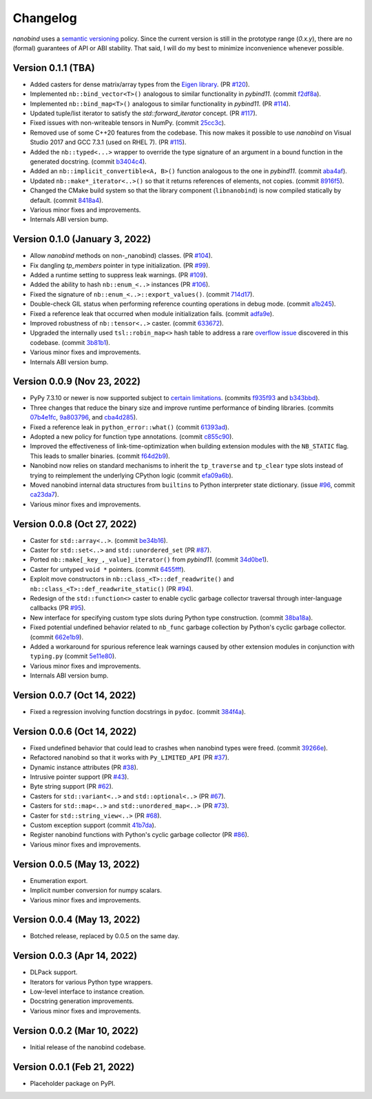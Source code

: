 .. _changelog:

Changelog
#########

*nanobind* uses a `semantic versioning <http://semver.org>`_ policy. Since the
current version is still in the prototype range (*0.x.y*), there are no (formal)
guarantees of API or ABI stability. That said, I will do my best to minimize
inconvenience whenever possible.

Version 0.1.1 (TBA)
-------------------------------
* Added casters for dense matrix/array types from the `Eigen library
  <https://eigen.tuxfamily.org/index.php?title=Main_Page>`_. (PR `#120
  <https://github.com/wjakob/nanobind/pull/120>`_).
* Implemented ``nb::bind_vector<T>()`` analogous to similar functionality in
  *pybind11*. (commit `f2df8a
  <https://github.com/wjakob/nanobind/commit/f2df8a90fbfb06ee03a79b0dd85fa0e266efeaa9>`_).
* Implemented ``nb::bind_map<T>()`` analogous to similar functionality in
  *pybind11*. (PR `#114 <https://github.com/wjakob/nanobind/pull/114>`_).
* Updated tuple/list iterator to satisfy the `std::forward_iterator` concept.
  (PR `#117 <https://github.com/wjakob/nanobind/pull/117>`_).
* Fixed issues with non-writeable tensors in NumPy. (commit `25cc3c
  <https://github.com/wjakob/nanobind/commit/25cc3ccbd1174e7cfc4eef1d1e7206cc38e854ca>`_).
* Removed use of some C++20 features from the codebase. This now makes it
  possible to use *nanobind* on  Visual Studio 2017 and GCC 7.3.1 (used on RHEL 7).
  (PR `#115 <https://github.com/wjakob/nanobind/pull/115>`_).
* Added the ``nb::typed<...>`` wrapper to override the type signature of an
  argument in a bound function in the generated docstring. (commit `b3404c4
  <https://github.com/wjakob/nanobind/commit/b3404c4f347981bce7f4c7a9bac762656bed8385>`_).
* Added an ``nb::implicit_convertible<A, B>()`` function analogous to the one in
  *pybind11*. (commit `aba4af
  <https://github.com/wjakob/nanobind/commit/aba4af06992f14e21e5b7b379e7986e939316da4>`_).
* Updated ``nb::make*_iterator<..>()`` so that it returns references of elements, not
  copies. (commit `8916f5
  <https://github.com/wjakob/nanobind/commit/8916f51ad1a25318b5c9fcb07c153f6b72a43bd2>`_).
* Changed the CMake build system so that the library component
  (``libnanobind``) is now compiled statically by default. (commit `8418a4
  <https://github.com/wjakob/nanobind/commit/8418a4aa93d19d7b9714b8d9473539b46cbed508>`_).
* Various minor fixes and improvements.
* Internals ABI version bump.

Version 0.1.0 (January 3, 2022)
-------------------------------

* Allow *nanobind* methods on non-_nanobind) classes. (PR `#104
  <https://github.com/wjakob/nanobind/pull/104>`_).
* Fix dangling `tp_members` pointer in type initialization. (PR `#99
  <https://github.com/wjakob/nanobind/pull/99>`_).
* Added a runtime setting to suppress leak warnings. (PR `#109
  <https://github.com/wjakob/nanobind/pull/109>`_).
* Added the ability to hash ``nb::enum_<..>`` instances (PR `#106
  <https://github.com/wjakob/nanobind/pull/106>`_).
* Fixed the signature of ``nb::enum_<..>::export_values()``. (commit `714d17
  <https://github.com/wjakob/nanobind/commit/714d17e71aa405c7633e0bd798a8bdb7b8916fa1>`_).
* Double-check GIL status when performing reference counting operations in
  debug mode. (commit `a1b245
  <https://github.com/wjakob/nanobind/commit/a1b245fcf210fbfb10d7eb19dc2dc31255d3f561>`_).
* Fixed a reference leak that occurred when module initialization fails.
  (commit `adfa9e
  <https://github.com/wjakob/nanobind/commit/adfa9e547be5575f025d92abeae2e649a690760a>`_).
* Improved robustness of ``nb::tensor<..>`` caster. (commit `633672
  <https://github.com/wjakob/nanobind/commit/633672cd154c0ef13f96fee84c2291562f4ce3d3>`_).
* Upgraded the internally used ``tsl::robin_map<>`` hash table to address a
  rare `overflow issue <https://github.com/Tessil/robin-map/issues/52>`_
  discovered in this codebase. (commit `3b81b1
  <https://github.com/wjakob/nanobind/commit/3b81b18577e243118a659b524d4de9500a320312>`_).
* Various minor fixes and improvements.
* Internals ABI version bump.

Version 0.0.9 (Nov 23, 2022)
----------------------------

* PyPy 7.3.10 or newer is now supported subject to `certain limitations
  <https://github.com/wjakob/nanobind/blob/master/docs/pypy.rst>`_. (commits
  `f935f93
  <https://github.com/wjakob/nanobind/commit/f935f93b9d532a5ef1f385445f328d61eb2af97f>`_
  and `b343bbd
  <https://github.com/wjakob/nanobind/commit/b343bbd11c12b55bbc00492445c743cae18b298f>`_).
* Three changes that reduce the binary size and improve runtime performance of
  binding libraries. (commits `07b4e1fc
  <https://github.com/wjakob/nanobind/commit/07b4e1fc9e94eeaf5e9c2f4a63bdb275a25c82c6>`_,
  `9a803796
  <https://github.com/wjakob/nanobind/commit/9a803796cb05824f9df7593edb984130d20d3755>`_,
  and `cba4d285
  <https://github.com/wjakob/nanobind/commit/cba4d285f4e23b888dfcccc656c221414138a2b7>`_).
* Fixed a reference leak in ``python_error::what()`` (commit `61393ad
  <https://github.com/wjakob/nanobind/commit/61393ad3ce3bc68d195a1496422df43d5fb45ec0>`_).
* Adopted a new policy for function type annotations. (commit `c855c90 <https://github.com/wjakob/nanobind/commit/c855c90fc91d180f7c904c612766af6a84c017e3>`_).
* Improved the effectiveness of link-time-optimization when building extension modules
  with the ``NB_STATIC`` flag. This leads to smaller binaries. (commit `f64d2b9
  <https://github.com/wjakob/nanobind/commit/f64d2b9bb558afe28cf6909e4fa47ebf720f62b3>`_).
* Nanobind now relies on standard mechanisms to inherit the ``tp_traverse`` and
  ``tp_clear`` type slots instead of trying to reimplement the underlying
  CPython logic (commit `efa09a6b
  <https://github.com/wjakob/nanobind/commit/efa09a6bf6ac27f790b2c96389c2da42d4bc176b>`_).
* Moved nanobind internal data structures from ``builtins`` to Python
  interpreter state dictionary. (issue `#96
  <https://github.com/wjakob/nanobind/issues/96>`_, commit `ca23da7
  <https://github.com/wjakob/nanobind/commit/ca23da72ce71a45318f1e59474c9c2906fce5154>`_).
* Various minor fixes and improvements.


Version 0.0.8 (Oct 27, 2022)
----------------------------

* Caster for ``std::array<..>``. (commit `be34b16
  <https://github.com/wjakob/nanobind/commit/be34b165c6a0bed08e477755644f96759b9ed69a>`_).
* Caster for ``std::set<..>`` and ``std::unordered_set`` (PR `#87
  <https://github.com/wjakob/nanobind/pull/87>`_).
* Ported ``nb::make[_key_,_value]_iterator()`` from *pybind11*. (commit `34d0be1
  <https://github.com/wjakob/nanobind/commit/34d0be1bbeb54b8265456fd3a4a50e98f93fe6d4>`_).
* Caster for untyped ``void *`` pointers. (commit `6455fff
  <https://github.com/wjakob/nanobind/commit/6455fff7be5be2867063ea8138cf10e1d9f3065f>`_).
* Exploit move constructors in ``nb::class_<T>::def_readwrite()`` and
  ``nb::class_<T>::def_readwrite_static()`` (PR `#94
  <https://github.com/wjakob/nanobind/pull/94>`_).
* Redesign of the ``std::function<>`` caster to enable cyclic garbage collector
  traversal through inter-language callbacks (PR `#95
  <https://github.com/wjakob/nanobind/pull/95>`_).
* New interface for specifying custom type slots during Python type
  construction. (commit `38ba18a
  <https://github.com/wjakob/nanobind/commit/38ba18a835cfcd561efb4b4c640ee5c6d525decb>`_).
* Fixed potential undefined behavior related to ``nb_func`` garbage collection by
  Python's cyclic garbage collector. (commit `662e1b9
  <https://github.com/wjakob/nanobind/commit/662e1b9311e693f84c58799a67064d4a44bb706a>`_).
* Added a workaround for spurious reference leak warnings caused by other
  extension modules in conjunction with ``typing.py`` (commit `5e11e80
  <https://github.com/wjakob/nanobind/commit/5e11e8032f777c0a34abd437dc6e84a909907c91>`_).
* Various minor fixes and improvements.
* Internals ABI version bump.

Version 0.0.7 (Oct 14, 2022)
----------------------------

* Fixed a regression involving function docstrings in ``pydoc``. (commit
  `384f4a
  <https://github.com/wjakob/nanobind/commit/384f4ada1f3f08486fb03427227878ddbbcaad43>`_).

Version 0.0.6 (Oct 14, 2022)
----------------------------

* Fixed undefined behavior that could lead to crashes when nanobind types were
  freed. (commit `39266e
  <https://github.com/wjakob/nanobind/commit/39266ef0b0ccd7fa3e9237243a6c97ba8db2cd2a>`_).
* Refactored nanobind so that it works with ``Py_LIMITED_API`` (PR `#37 <https://github.com/wjakob/nanobind/pull/37>`_).
* Dynamic instance attributes (PR `#38 <https://github.com/wjakob/nanobind/pull/38>`_).
* Intrusive pointer support (PR `#43 <https://github.com/wjakob/nanobind/pull/43>`_).
* Byte string support (PR `#62 <https://github.com/wjakob/nanobind/pull/62>`_).
* Casters for ``std::variant<..>`` and ``std::optional<..>`` (PR `#67 <https://github.com/wjakob/nanobind/pull/67>`_).
* Casters for ``std::map<..>`` and ``std::unordered_map<..>`` (PR `#73 <https://github.com/wjakob/nanobind/pull/73>`_).
* Caster for ``std::string_view<..>`` (PR `#68 <https://github.com/wjakob/nanobind/pull/68>`_).
* Custom exception support (commit `41b7da <https://github.com/wjakob/nanobind/commit/41b7da33f1bc5c583bb98df66bdac2a058ec5c15>`_).
* Register nanobind functions with Python's cyclic garbage collector (PR `#86 <https://github.com/wjakob/nanobind/pull/86>`_).
* Various minor fixes and improvements.

Version 0.0.5 (May 13, 2022)
----------------------------

* Enumeration export.
* Implicit number conversion for numpy scalars.
* Various minor fixes and improvements.

Version 0.0.4 (May 13, 2022)
----------------------------

* Botched release, replaced by 0.0.5 on the same day.

Version 0.0.3 (Apr 14, 2022)
----------------------------

* DLPack support.
* Iterators for various Python type wrappers.
* Low-level interface to instance creation.
* Docstring generation improvements.
* Various minor fixes and improvements.

Version 0.0.2 (Mar 10, 2022)
----------------------------

* Initial release of the nanobind codebase.

Version 0.0.1 (Feb 21, 2022)
----------------------------

* Placeholder package on PyPI.
